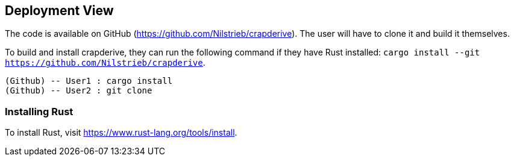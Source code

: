 [[section-deployment-view]]


== Deployment View

The code is available on GitHub (https://github.com/Nilstrieb/crapderive). The user will have to clone it and build it themselves.

To build and install crapderive, they can run the following command if they have Rust installed:
`cargo install --git https://github.com/Nilstrieb/crapderive`.

[plantuml]
----
(Github) -- User1 : cargo install
(Github) -- User2 : git clone
----

=== Installing Rust
To install Rust, visit https://www.rust-lang.org/tools/install.